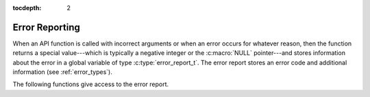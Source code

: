 :tocdepth: 2

.. highlight:: c

.. _error_reports:

Error Reporting
===============

When an API function is called with incorrect arguments or when an
error occurs for whatever reason, then the function returns a special
value---which is typically a negative integer or the :c:macro:`NULL`
pointer---and stores information about the error in a global variable
of type :c:type:`error_report_t`. The error report stores an error
code and additional information (see :ref:`error_types`).

The following functions give access to the error report.

.. c:function:: error_code_t yices_error_code(void)

   Returns the global error code. The result is 0 if there's no error,
   or a positive constant that identifies the error type otherwise.

.. c:function:: error_report_t* yices_error_report(void)
 
   This returns a pointer to the global error report.

.. c:function:: void yices_clear_error(void)

   This resets the global error code to :c:enum:`NO_ERROR` (i.e., 0)

.. c:function:: int32_t yices_print_error(FILE* f)

   This function converts the current error code and error report
   structure into an error message, then it prints the message on
   output stream *f*. This stream must be writable.

   The function returns -1 if there is an error while writing to *f*,
   or 0 if there's no error. In case of write error, the standard C
   variable *errno* and functions such as *perror* and relatives can
   be used for diagnostic.

